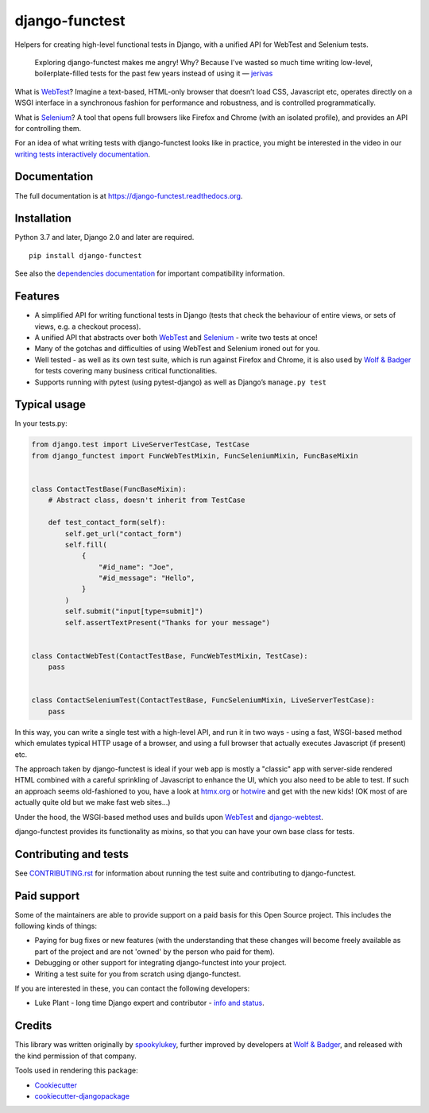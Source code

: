 ===============
django-functest
===============

.. image:: https://github.com/django-functest/django-functest/workflows/Python%20package/badge.svg
   :target: https://github.com/django-functest/django-functest/actions?query=workflow%3A%22Python+package%22+branch%3Amaster

.. image:: https://readthedocs.org/projects/django-functest/badge/?version=latest
   :target: https://django-functest.readthedocs.org/en/latest/


Helpers for creating high-level functional tests in Django, with a unified API
for WebTest and Selenium tests.

    Exploring django-functest makes me angry! Why? Because I've wasted so much
    time writing low-level, boilerplate-filled tests for the past few years
    instead of using it —
    `jerivas <https://github.com/stephenmcd/mezzanine/issues/1012#issuecomment-666802439>`_

What is `WebTest
<https://docs.pylonsproject.org/projects/webtest/en/latest/index.html>`__?
Imagine a text-based, HTML-only browser that doesn’t load CSS, Javascript etc,
operates directly on a WSGI interface in a synchronous fashion for performance
and robustness, and is controlled programmatically.

What is `Selenium <https://www.selenium.dev/>`__? A tool that opens full browsers
like Firefox and Chrome (with an isolated profile), and provides an API for
controlling them.

For an idea of what writing tests with django-functest looks like in practice,
you might be interested in the video in our `writing tests interactively
documentation
<https://django-functest.readthedocs.io/en/latest/interactive.html>`_.

Documentation
-------------

The full documentation is at https://django-functest.readthedocs.org.

Installation
------------

Python 3.7 and later, Django 2.0 and later are required.

::

   pip install django-functest

See also the `dependencies documentation
<http://django-functest.readthedocs.io/en/latest/installation.html#dependencies>`_
for important compatibility information.

Features
--------

* A simplified API for writing functional tests in Django (tests that check the
  behaviour of entire views, or sets of views, e.g. a checkout process).

* A unified API that abstracts over both `WebTest
  <http://webtest.pythonpaste.org/en/latest/>`__ and `Selenium
  <https://pypi.python.org/pypi/selenium>`__ - write two tests at once!

* Many of the gotchas and difficulties of using WebTest and Selenium ironed out
  for you.

* Well tested - as well as its own test suite, which is run against Firefox
  and Chrome, it is also used by `Wolf & Badger
  <https://www.wolfandbadger.com/>`_ for tests covering many business critical
  functionalities.

* Supports running with pytest (using pytest-django) as well as Django’s
  ``manage.py test``

Typical usage
-------------

In your tests.py:

.. code-block:: python

   from django.test import LiveServerTestCase, TestCase
   from django_functest import FuncWebTestMixin, FuncSeleniumMixin, FuncBaseMixin


   class ContactTestBase(FuncBaseMixin):
       # Abstract class, doesn't inherit from TestCase

       def test_contact_form(self):
           self.get_url("contact_form")
           self.fill(
               {
                   "#id_name": "Joe",
                   "#id_message": "Hello",
               }
           )
           self.submit("input[type=submit]")
           self.assertTextPresent("Thanks for your message")


   class ContactWebTest(ContactTestBase, FuncWebTestMixin, TestCase):
       pass


   class ContactSeleniumTest(ContactTestBase, FuncSeleniumMixin, LiveServerTestCase):
       pass


In this way, you can write a single test with a high-level API, and run it in
two ways - using a fast, WSGI-based method which emulates typical HTTP usage of a
browser, and using a full browser that actually executes Javascript (if present)
etc.

The approach taken by django-functest is ideal if your web app is mostly a
"classic" app with server-side rendered HTML combined with a careful sprinkling
of Javascript to enhance the UI, which you also need to be able to test. If such
an approach seems old-fashioned to you, have a look at `htmx.org
<https://htmx.org/>`_ or `hotwire <https://hotwired.dev/>`_ and get with the new
kids! (OK most of are actually quite old but we make fast web sites...)

Under the hood, the WSGI-based method uses and builds upon `WebTest
<http://webtest.pythonpaste.org/en/latest/>`_ and `django-webtest
<https://pypi.python.org/pypi/django-webtest>`_.

django-functest provides its functionality as mixins, so that you can have your
own base class for tests.

Contributing and tests
----------------------

See `CONTRIBUTING.rst <CONTRIBUTING.rst>`_ for information about running the test suite and
contributing to django-functest.


Paid support
------------

Some of the maintainers are able to provide support on a paid basis for this
Open Source project. This includes the following kinds of things:

* Paying for bug fixes or new features (with the understanding that these
  changes will become freely available as part of the project and are not
  'owned' by the person who paid for them).

* Debugging or other support for integrating django-functest into your project.

* Writing a test suite for you from scratch using django-functest.

If you are interested in these, you can contact the following developers:

* Luke Plant - long time Django expert and contributor - `info and status <https://lukeplant.me.uk/development-work.html>`_.


Credits
-------

This library was written originally by `spookylukey <https://github.com/spookylukey/>`_,
further improved by developers at `Wolf & Badger
<https://www.wolfandbadger.com/>`_, and released with the kind permission of that
company.

Tools used in rendering this package:

*  Cookiecutter_
*  `cookiecutter-djangopackage`_

.. _Cookiecutter: https://github.com/audreyr/cookiecutter
.. _`cookiecutter-djangopackage`: https://github.com/pydanny/cookiecutter-djangopackage
